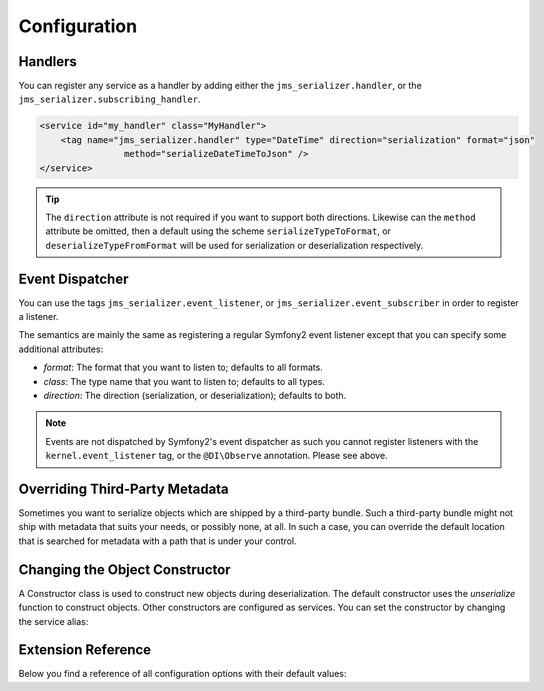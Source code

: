 Configuration
=============

Handlers
--------
You can register any service as a handler by adding either the ``jms_serializer.handler``,
or the ``jms_serializer.subscribing_handler``.

.. code-block :: xml

    <service id="my_handler" class="MyHandler">
        <tag name="jms_serializer.handler" type="DateTime" direction="serialization" format="json"
                    method="serializeDateTimeToJson" />
    </service>

.. tip ::

    The ``direction`` attribute is not required if you want to support both directions. Likewise can the
    ``method`` attribute be omitted, then a default using the scheme ``serializeTypeToFormat``,
    or ``deserializeTypeFromFormat`` will be used for serialization or deserialization
    respectively.

Event Dispatcher
----------------
You can use the tags ``jms_serializer.event_listener``, or ``jms_serializer.event_subscriber``
in order to register a listener.

The semantics are mainly the same as registering a regular Symfony2 event listener
except that you can specify some additional attributes:

- *format*: The format that you want to listen to; defaults to all formats.
- *class*: The type name that you want to listen to; defaults to all types.
- *direction*: The direction (serialization, or deserialization); defaults to both.

.. note ::

    Events are not dispatched by Symfony2's event dispatcher as such
    you cannot register listeners with the ``kernel.event_listener`` tag,
    or the ``@DI\Observe`` annotation. Please see above.

Overriding Third-Party Metadata
-------------------------------
Sometimes you want to serialize objects which are shipped by a third-party bundle.
Such a third-party bundle might not ship with metadata that suits your needs, or
possibly none, at all. In such a case, you can override the default location that
is searched for metadata with a path that is under your control.

.. configuration-block ::

    .. code-block :: yaml

        jms_serializer:
            metadata:
                directories:
                    FOSUB:
                        namespace_prefix: "FOS\\UserBundle"
                        path: "%kernel.root_dir%/serializer/FOSUB"

    .. code-block :: xml

        <jms-serializer>
            <metadata>
                <directory namespace_prefix="FOS\UserBundle"
                           path="%kernel.root_dir%/serializer/FOSUB" />
            </metadata>
        </jms-serializer>

Changing the Object Constructor
----------------------------------
A Constructor class is used to construct new objects during deserialization. The
default constructor uses the `unserialize` function to construct objects. Other
constructors are configured as services. You can set the constructor by changing
the service alias:

.. configuration-block ::

    .. code-block :: yaml
        services:
            jms_serializer.object_constructor:
                alias: jms_serializer.doctrine_object_constructor
                public: false

    .. code-block :: xml
        <services>
            <service id="jms_serializer.object_constructor" alias="jms_serializer.doctrine_object_constructor" public="false">
            </service>
        </services>

Extension Reference
-------------------

Below you find a reference of all configuration options with their default
values:

.. configuration-block ::

    .. code-block :: yaml

        # config.yml
        jms_serializer:
            enable_short_alias: true # controls if "serializer" service is aliased to jms_serializer.serializer service
            handlers:
                datetime:
                    default_format: "c" # ISO8601
                    default_timezone: "UTC" # defaults to whatever timezone set in php.ini or via date_default_timezone_set

            property_naming:
                id: ~
                separator:  _
                lower_case: true
                enable_cache: true

            metadata:
                cache: file
                debug: "%kernel.debug%"
                file_cache:
                    dir: "%kernel.cache_dir%/serializer"

                # Using auto-detection, the mapping files for each bundle will be
                # expected in the Resources/config/serializer directory.
                #
                # Example:
                # class: My\FooBundle\Entity\User
                # expected path: @MyFooBundle/Resources/config/serializer/Entity.User.(yml|xml|php)
                auto_detection: true

                # if you don't want to use auto-detection, you can also define the
                # namespace prefix and the corresponding directory explicitly
                directories:
                    any-name:
                        namespace_prefix: "My\\FooBundle"
                        path: "@MyFooBundle/Resources/config/serializer"
                    another-name:
                        namespace_prefix: "My\\BarBundle"
                        path: "@MyBarBundle/Resources/config/serializer"

            expression_evaluator:
                id: jms_serializer.expression_evaluator # auto detected

            visitors:
                json:
                    options: 0 # json_encode options bitmask
                xml:
                    doctype_whitelist:
                        - '<!DOCTYPE authorized SYSTEM "http://some_url">' # an authorized document type for xml deserialization
                    format_output: true

    .. code-block :: xml

        <!-- config.xml -->
        <jms-serializer>
            <handlers>
                <object-based />
                <datetime
                    format="Y-mdTH:i:s"
                    default-timezone="UTC" />
                <array-collection />
                <form-error />
                <constraint-violation />
            </handlers>

            <property-naming
                seperator="_"
                lower-case="true" />

            <metadata
                cache="file"
                debug="%kernel.debug%"
                auto-detection="true">

                <file-cache dir="%kernel.cache_dir%/serializer" />

                <!-- If auto-detection is enabled, mapping files for each bundle will
                     be expected in the Resources/config/serializer directory.

                     Example:
                     class: My\FooBundle\Entity\User
                     expected path: @MyFooBundle/Resources/config/serializer/Entity.User.(yml|xml|php)
                -->
                <directory
                    namespace-prefix="My\FooBundle"
                    path="@MyFooBundle/Resources/config/serializer" />
            </metadata>

            <visitors>
                <xml>
                    <whitelisted-doctype><![CDATA[<!DOCTYPE...>]]></whitelisted-doctype>
                    <whitelisted-doctype><![CDATA[<!DOCTYPE...>]]></whitelisted-doctype>
                </xml>
            </visitors>
        </jms-serializer>
